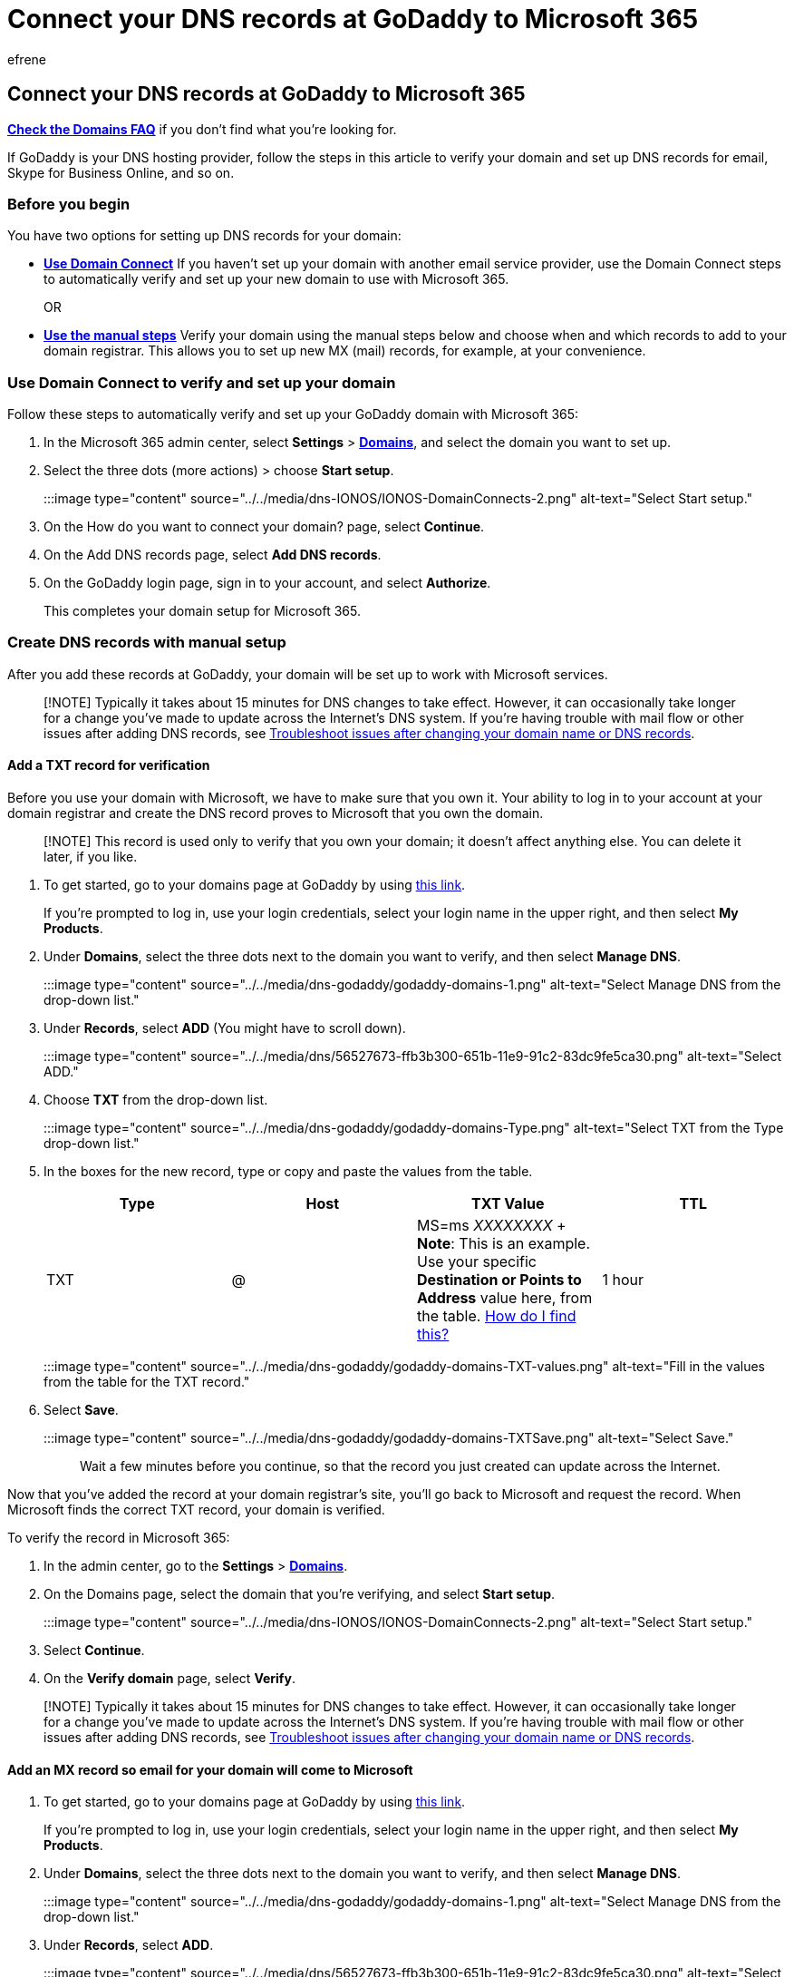 = Connect your DNS records at GoDaddy to Microsoft 365
:audience: Admin
:author: efrene
:description: Learn to verify your domain and set up DNS records for email, Skype for Business Online, and other services at GoDaddy for Microsoft.
:f1.keywords: ["CSH"]
:manager: scotv
:ms.assetid: f40a9185-b6d5-4a80-bb31-aa3bb0cab48a
:ms.author: efrene
:ms.collection: ["M365-subscription-management", "Adm_O365", "Adm_NonTOC", "Adm_O365_Setup"]
:ms.custom: ["AdminSurgePortfolio"]
:ms.localizationpriority: medium
:ms.service: o365-administration
:ms.topic: article
:search.appverid: ["BCS160", "MET150", "MOE150"]

== Connect your DNS records at GoDaddy to Microsoft 365

*link:../setup/domains-faq.yml[Check the Domains FAQ]* if you don't find what you're looking for.

If GoDaddy is your DNS hosting provider, follow the steps in this article to verify your domain and set up DNS records for email, Skype for Business Online, and so on.

=== Before you begin

You have two options for setting up DNS records for your domain:

* <<use-domain-connect-to-verify-and-set-up-your-domain,*Use Domain Connect*>> If you haven't set up your domain with another email service provider, use the Domain Connect steps to automatically verify and set up your new domain to use with Microsoft 365.
+
OR

* <<create-dns-records-with-manual-setup,*Use the manual steps*>> Verify your domain using the manual steps below and choose when and which records to add to your domain registrar.
This allows you to set up new MX (mail) records, for example, at your convenience.

=== Use Domain Connect to verify and set up your domain

Follow these steps to automatically verify and set up your GoDaddy domain with Microsoft 365:

. In the Microsoft 365 admin center, select *Settings* > https://go.microsoft.com/fwlink/p/?linkid=834818[*Domains*], and select the domain you want to set up.
. Select the three dots (more actions) >  choose *Start setup*.
+
:::image type="content" source="../../media/dns-IONOS/IONOS-DomainConnects-2.png" alt-text="Select Start setup.":::

. On the How do you want to connect your domain?
page, select *Continue*.
. On the Add DNS records page, select *Add DNS records*.
. On the GoDaddy login page, sign in to your account, and select *Authorize*.
+
This completes your domain setup for Microsoft 365.

=== Create DNS records with manual setup

After you add these records at GoDaddy, your domain will be set up to work with Microsoft services.

____
[!NOTE] Typically it takes about 15 minutes for DNS changes to take effect.
However, it can occasionally take longer for a change you've made to update across the Internet's DNS system.
If you're having trouble with mail flow or other issues after adding DNS records, see xref:../get-help-with-domains/find-and-fix-issues.adoc[Troubleshoot issues after changing your domain name or DNS records].
____

==== Add a TXT record for verification

Before you use your domain with Microsoft, we have to make sure that you own it.
Your ability to log in to your account at your domain registrar and create the DNS record proves to Microsoft that you own the domain.

____
[!NOTE] This record is used only to verify that you own your domain;
it doesn't affect anything else.
You can delete it later, if you like.
____

. To get started, go to your domains page at GoDaddy by using https://account.godaddy.com/products/?go_redirect=disabled[this link].
+
If you're prompted to log in, use your login credentials, select your login name in the upper right, and then select *My Products*.

. Under *Domains*, select the three dots next to the domain you want to verify, and then select *Manage DNS*.
+
:::image type="content" source="../../media/dns-godaddy/godaddy-domains-1.png" alt-text="Select Manage DNS from the drop-down list.":::

. Under *Records*, select *ADD* (You might have to scroll down).
+
:::image type="content" source="../../media/dns/56527673-ffb3b300-651b-11e9-91c2-83dc9fe5ca30.png" alt-text="Select ADD.":::

. Choose *TXT* from the drop-down list.
+
:::image type="content" source="../../media/dns-godaddy/godaddy-domains-Type.png" alt-text="Select TXT from the Type drop-down list.":::

. In the boxes for the new record, type or copy and paste the values from the table.
+
|===
| Type | Host | TXT Value | TTL

| TXT
| @
| MS=ms _XXXXXXXX_ + *Note*: This is an example.
Use your specific *Destination or Points to Address* value here, from the table.
xref:../get-help-with-domains/information-for-dns-records.adoc[How do I find this?]
| 1 hour  +
|===
+
:::image type="content" source="../../media/dns-godaddy/godaddy-domains-TXT-values.png" alt-text="Fill in the values from the table for the TXT record.":::

. Select *Save*.
+
:::image type="content" source="../../media/dns-godaddy/godaddy-domains-TXTSave.png" alt-text="Select Save.":::
+
Wait a few minutes before you continue, so that the record you just created can update across the Internet.

Now that you've added the record at your domain registrar's site, you'll go back to Microsoft and request the record.
When Microsoft finds the correct TXT record, your domain is verified.

To verify the record in Microsoft 365:

. In the admin center, go to the *Settings* > https://go.microsoft.com/fwlink/p/?linkid=834818[*Domains*].
. On the Domains page, select the domain that you're verifying, and select *Start setup*.
+
:::image type="content" source="../../media/dns-IONOS/IONOS-DomainConnects-2.png" alt-text="Select Start setup.":::

. Select *Continue*.
. On the *Verify domain* page, select *Verify*.

____
[!NOTE] Typically it takes about 15 minutes for DNS changes to take effect.
However, it can occasionally take longer for a change you've made to update across the Internet's DNS system.
If you're having trouble with mail flow or other issues after adding DNS records, see xref:../get-help-with-domains/find-and-fix-issues.adoc[Troubleshoot issues after changing your domain name or DNS records].
____

==== Add an MX record so email for your domain will come to Microsoft

. To get started, go to your domains page at GoDaddy by using https://account.godaddy.com/products/?go_redirect=disabled[this link].
+
If you're prompted to log in, use your login credentials, select your login name in the upper right, and then select *My Products*.

. Under *Domains*, select the three dots next to the domain you want to verify, and then select *Manage DNS*.
+
:::image type="content" source="../../media/dns-godaddy/godaddy-domains-1.png" alt-text="Select Manage DNS from the drop-down list.":::

. Under *Records*, select *ADD*.
+
:::image type="content" source="../../media/dns/56527673-ffb3b300-651b-11e9-91c2-83dc9fe5ca30.png" alt-text="Select ADD.":::

. Choose *MX* from the drop-down list.
+
:::image type="content" source="../../media/dns-godaddy/godaddy-domains-Type.png" alt-text="Select MX from the Type drop-down list.":::

. In the boxes for the new record, type or copy and paste the values from the following table.
+
(Choose the *Type* and *TTL* values from the drop-down list.)
+
|===
| Type | Host | Points to | Priority | TTL

| MX
| @
| _<domain-key>_.mail.protection.outlook.com  + *Note:* Get your _<domain-key>_ from your Microsoft account.
xref:../get-help-with-domains/information-for-dns-records.adoc[How do I find this?]
| 10  + For more information about priority, see link:../setup/domains-faq.yml[What is MX priority?]
| 1 hour
|===
+
:::image type="content" source="../../media/dns-godaddy/godaddy-domains-Type.png" alt-text="Fill in the values from the table for the MX record.":::

. Select *Save*.

==== Add the CNAME record required for Microsoft

. To get started, go to your domains page at GoDaddy by using https://account.godaddy.com/products/?go_redirect=disabled[this link].
+
If you're prompted to log in, use your login credentials, select your login name in the upper right, and then select *My Products*.

. Under *Domains*, select the three dots next to the domain you want to verify, and then select *Manage DNS*.
+
:::image type="content" source="../../media/dns-godaddy/godaddy-domains-1.png" alt-text="Select Manage DNS from the drop-down list.":::

. Under *Records*, select *ADD*.
+
:::image type="content" source="../../media/dns/56527673-ffb3b300-651b-11e9-91c2-83dc9fe5ca30.png" alt-text="Select ADD.":::

. Choose *CNAME* from the drop-down list.
+
:::image type="content" source="../../media/dns-godaddy/godaddy-domains-Type.png" alt-text="Select CNAME from the Type drop-down list.":::

. Create the CNAME record.
+
In the boxes for the new record, type or copy and paste the values from the first row of the following table.
+
(Choose the *TTL* value from the drop-down list.)
+
|===
| Type | Host | Points to | TTL

| CNAME
| autodiscover
| autodiscover.outlook.com
| 1 hour
|===
+
:::image type="content" source="../../media/dns-godaddy/godaddy-domains-CNAME-values.png" alt-text="Fill in the values from the table for the CNAME record.":::

. Select *Save*.

==== Add a TXT record for SPF to help prevent email spam

____
[!IMPORTANT] You cannot have more than one TXT record for SPF for a domain.
If your domain has more than one SPF record, you'll get email errors, as well as delivery and spam classification issues.
If you already have an SPF record for your domain, don't create a new one for Microsoft.
Instead, add the required Microsoft values to the current record so that you have a  _single_  SPF record that includes both sets of values.
____

. To get started, go to your domains page at GoDaddy by using https://account.godaddy.com/products/?go_redirect=disabled[this link].
+
If you're prompted to log in, use your login credentials, select your login name in the upper right, and then select *My Products*.

. Under *Domains*, select the three dots next to the domain you want to verify, and then select *Manage DNS*.
+
:::image type="content" source="../../media/dns-godaddy/godaddy-domains-1.png" alt-text="Select Manage DNS from the drop-down list.":::

. Under *Records*, select *ADD*.
+
:::image type="content" source="../../media/dns/56527673-ffb3b300-651b-11e9-91c2-83dc9fe5ca30.png" alt-text="Select ADD.":::

. Choose *TXT* from the drop-down list.
+
:::image type="content" source="../../media/dns-godaddy/godaddy-domains-Type.png" alt-text="Select TXT from the Type drop-down list.":::

. In the boxes for the new record, type or copy and paste the following values.
+
(Choose the *TTL* value from the drop-down lists.)
+
|===
| Type | Host | TXT Value | TTL

| TXT
| @
| v=spf1 include:spf.protection.outlook.com -all  + *Note:* We recommend copying and pasting this entry, so that all of the spacing stays correct.
| 1 hour
|===
+
:::image type="content" source="../../media/dns-godaddy/godaddy-domains-TXT-values.png" alt-text="Fill in the values from the table for the TXT record.":::

. Select *Save*.

=== Advanced option: Skype for Business

Only select this option if your organization uses Skype for Business for online communication services like chat, conference calls, and video calls, in addition to Microsoft Teams.
Skype needs 4 records: 2 SRV records for user-to-user communication, and 2 CNAME records to sign-in and connect users to the service.

==== Add the two required SRV records

. To get started, go to your domains page at GoDaddy by using https://account.godaddy.com/products/?go_redirect=disabled[this link].
+
If you're prompted to log in, use your login credentials, select your login name in the upper right, and then select *My Products*.

. Under *Domains*, select the three dots next to the domain you want to verify, and then select *Manage DNS*.
+
:::image type="content" source="../../media/dns-godaddy/godaddy-domains-1.png" alt-text="Select Manage DNS from the drop-down list.":::

. Under *Records*, select *ADD*.
+
:::image type="content" source="../../media/dns/56527673-ffb3b300-651b-11e9-91c2-83dc9fe5ca30.png" alt-text="Select ADD.":::

. Choose *SRV* from the drop-down list.
+
:::image type="content" source="../../media/dns-godaddy/godaddy-domains-Type.png" alt-text="Select SRV from the Type drop-down list.":::

. Create the first SRV record.
+
In the boxes for the new record, type or copy and paste the values from the first row of the following table.
+
(Choose the *Type* and *TTL* values from the drop-down lists.)
+
|===
| Type | Service | Protocol | Name | Target | Priority | Weight | Port | TTL

| SRV
| _sip
| _tls
| @
| sipdir.online.lync.com
| 100
| 1
| 443
| 1 Hour

| SRV
| _sipfederationtls
| _tcp
| @
| sipfed.online.lync.com
| 100
| 1
| 5061
| 1 Hour
|===
+
:::image type="content" source="../../media/dns-godaddy/godaddy-domains-SRV-values.png" alt-text="Fill in the values from the table for the SRV record.":::

. Select *Save*.
. Add the other SRV record by choosing the values from the second row of the table.

____
[!NOTE] Typically it takes about 15 minutes for DNS changes to take effect.
However, it can occasionally take longer for a change you've made to update across the Internet's DNS system.
If you're having trouble with mail flow or other issues after adding DNS records, see xref:../get-help-with-domains/find-and-fix-issues.adoc[Troubleshoot issues after changing your domain name or DNS records].
____

==== Add the two required CNAME records for Skype for Business

. To get started, go to your domains page at GoDaddy by using https://account.godaddy.com/products/?go_redirect=disabled[this link].
+
If you're prompted to log in, use your login credentials, select your login name in the upper right, and then select *My Products*.

. Under *Domains*, select the three dots next to the domain you want to verify, and then select *Manage DNS*.
+
:::image type="content" source="../../media/dns-godaddy/godaddy-domains-1.png" alt-text="Select Manage DNS from the drop-down list.":::

. Under *Records*, select *ADD*.
+
:::image type="content" source="../../media/dns/56527673-ffb3b300-651b-11e9-91c2-83dc9fe5ca30.png" alt-text="Select ADD.":::

. Choose *CNAME* from the drop-down list.
+
:::image type="content" source="../../media/dns-godaddy/godaddy-domains-Type.png" alt-text="Select CNAME from the Type drop-down list.":::

. In the empty boxes for the new records, type or copy and paste the values from the first row in the following table.
+
|===
| Type | Host | Points to | TTL

| CNAME
| sip
| sipdir.online.lync.com.
+ *This value MUST end with a period (.)*
| 1 Hour

| CNAME
| lyncdiscover
| webdir.online.lync.com.
+ *This value MUST end with a period (.)*
| 1 Hour
|===
+
:::image type="content" source="../../media/dns-godaddy/godaddy-domains-CNAME-values.png" alt-text="Fill in the values from the table for the CNAME record.":::

. Select *Save*.
. Add the other CNAME record by choosing the values from the second row of the table.

____
[!NOTE] Typically it takes about 15 minutes for DNS changes to take effect.
However, it can occasionally take longer for a change you've made to update across the Internet's DNS system.
If you're having trouble with mail flow or other issues after adding DNS records, see xref:../get-help-with-domains/find-and-fix-issues.adoc[Troubleshoot issues after changing your domain name or DNS records].
____

=== Advanced option: Intune and Mobile Device Management for Microsoft 365

This service helps you secure and remotely manage mobile devices that connect to your domain.
Mobile Device Management needs 2 CNAME records so that users can enroll devices to the service.

==== Add the two required CNAME records Mobile Device Management

. To get started, go to your domains page at GoDaddy by using https://account.godaddy.com/products/?go_redirect=disabled[this link].
+
If you're prompted to log in, use your login credentials, select your login name in the upper right, and then select *My Products*.

. Under *Domains*, select the three dots next to the domain you want to verify, and then select *Manage DNS*.
+
:::image type="content" source="../../media/dns-godaddy/godaddy-domains-1.png" alt-text="Select Manage DNS from the drop-down list.":::

. Under *Records*, select *ADD*.
+
:::image type="content" source="../../media/dns/56527673-ffb3b300-651b-11e9-91c2-83dc9fe5ca30.png" alt-text="Select ADD.":::

. Choose *CNAME* from the drop-down list.
+
:::image type="content" source="../../media/dns-godaddy/godaddy-domains-Type.png" alt-text="Select CNAME from the Type drop-down list.":::

. In the empty boxes for the new records, type or copy and paste the values from the first row in the following table.
+
|===
| Type | Host | Points to | TTL

| CNAME
| enterpriseregistration
| enterpriseregistration.windows.net.
+ *This value MUST end with a period (.)*
| 1 Hour

| CNAME
| enterpriseenrollment
| enterpriseenrollment-s.manage.microsoft.com.
+ *This value MUST end with a period (.)*
| 1 Hour
|===
+
:::image type="content" source="../../media/dns-godaddy/godaddy-domains-CNAME-values.png" alt-text="Fill in the values from the table for the CNAME record.":::

. Select *Save*.
. Add the other CNAME record by choosing the values from the second row of the table.

____
[!NOTE] Typically it takes about 15 minutes for DNS changes to take effect.
However, it can occasionally take longer for a change you've made to update across the Internet's DNS system.
If you're having trouble with mail flow or other issues after adding DNS records, see xref:../get-help-with-domains/find-and-fix-issues.adoc[Troubleshoot issues after changing your domain name or DNS records].
____
